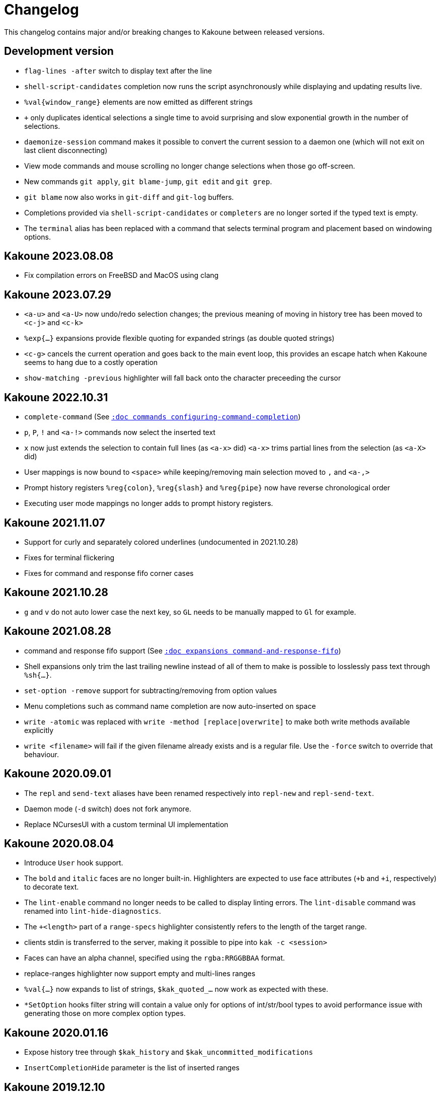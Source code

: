 = Changelog

This changelog contains major and/or breaking changes to Kakoune between
released versions.

== Development version

* `flag-lines -after` switch to display text after the line

* `shell-script-candidates` completion now runs the script asynchronously
  while displaying and updating results live.

* `%val{window_range}` elements are now emitted as different strings

* `+` only duplicates identical selections a single time to avoid surprising
  and slow exponential growth in the number of selections.

* `daemonize-session` command makes it possible to convert the current session
  to a daemon one (which will not exit on last client disconnecting)

* View mode commands and mouse scrolling no longer change selections when those go off-screen.

* New commands `git apply`, `git blame-jump`, `git edit` and `git grep`.

* `git blame` now also works in `git-diff` and `git-log` buffers.

* Completions provided via `shell-script-candidates` or `completers` are no longer sorted if the typed text is empty.

* The `terminal` alias has been replaced with a command that selects terminal program and placement based on windowing options.

== Kakoune 2023.08.08

* Fix compilation errors on FreeBSD and MacOS using clang

== Kakoune 2023.07.29

* `<a-u>` and `<a-U>` now undo/redo selection changes; the previous meaning
  of moving in history tree has been moved to `<c-j>` and `<c-k>`

* `%exp{...}` expansions provide flexible quoting for expanded strings
  (as double quoted strings)

* `<c-g>` cancels the current operation and goes back to the main event
  loop, this provides an escape hatch when Kakoune seems to hang due to
  a costly operation

* `show-matching -previous` highlighter will fall back onto the character
  preceeding the cursor

== Kakoune 2022.10.31

* `complete-command` (See <<commands#configuring-command-completion,`:doc commands configuring-command-completion`>>)

* `p`, `P`, `!` and `<a-!>` commands now select the inserted text

* `x` now just extends the selection to contain full lines (as `<a-x>` did)
  `<a-x>` trims partial lines from the selection (as `<a-X>` did)

* User mappings is now bound to `<space>` while keeping/removing main selection
  moved to `,` and `<a-,>`

* Prompt history registers `%reg{colon}`, `%reg{slash}` and `%reg{pipe}` now
  have reverse chronological order

* Executing user mode mappings no longer adds to prompt history registers.

== Kakoune 2021.11.07

* Support for curly and separately colored underlines (undocumented in 2021.10.28)

* Fixes for terminal flickering

* Fixes for command and response fifo corner cases

== Kakoune 2021.10.28

* `g` and `v` do not auto lower case the next key, so `GL` needs to be
  manually mapped to `Gl` for example.

== Kakoune 2021.08.28

* command and response fifo support
  (See <<expansions#command-and-response-fifo,`:doc expansions command-and-response-fifo`>>)

* Shell expansions only trim the last trailing newline instead of all of
  them to make is possible to losslessly pass text through `%sh{...}`. 

* `set-option -remove` support for subtracting/removing from option values

* Menu completions such as command name completion are now auto-inserted on
  space

* `write -atomic` was replaced with `write -method [replace|overwrite]` to
  make both write methods available explicitly

* `write <filename>` will fail if the given filename already exists and is
  a regular file. Use the `-force` switch to override that behaviour.

== Kakoune 2020.09.01

* The `repl` and `send-text` aliases have been renamed respectively into
  `repl-new` and `repl-send-text`.

* Daemon mode (`-d` switch) does not fork anymore.

* Replace NCursesUI with a custom terminal UI implementation

== Kakoune 2020.08.04

* Introduce `User` hook support.

* The `bold` and `italic` faces are no longer built-in. Highlighters
  are expected to use face attributes (`+b` and `+i`, respectively) to
  decorate text.

* The `lint-enable` command no longer needs to be called to display
  linting errors. The `lint-disable` command was renamed into
  `lint-hide-diagnostics`.

* The `+<length>` part of a `range-specs` highlighter consistently
  refers to the length of the target range.

* clients stdin is transferred to the server, making it possible
  to pipe into `kak -c <session>`

* Faces can have an alpha channel, specified using the 
  `rgba:RRGGBBAA` format.

* replace-ranges highlighter now support empty and multi-lines ranges

* `%val{...}` now expands to list of strings, `$kak_quoted_...` now work
  as expected with these.

* `*SetOption` hooks filter string will contain a value only for options
  of int/str/bool types to avoid performance issue with generating those
  on more complex option types. 

== Kakoune 2020.01.16

* Expose history tree through `$kak_history` and
  `$kak_uncommitted_modifications`

* `InsertCompletionHide` parameter is the list of inserted
  ranges

== Kakoune 2019.12.10

* Arrow keys and `<home>`, `<end>` are not normal mode commands
  anymore but default key mappings.
  
* `ModeChange` hook parameter now takes `push:` or `pop:` prefix,
  `InsertBegin`, `InsertEnd`, `NormalBegin` and `NormalEnd`
  were removed.

* `-verbatim` switch in `evaluate-commands` for perfect command
  forwarding to another context.

* `WrapMarker` face used by `wrap -marker` highlighter

* `info` supports markup with the `-markup` switch

* `rename-buffer` gained `-file` and `-scratch` switches
  to support converting buffer types.  

== Kakoune 2019.07.01

* Re-organized bundled script files directory hierarchy.

* Introduced helpers to write/read from file in scripts with
  `%file{...}` expansion and `echo -to-file <filename>`.

* Added `ClientCreate` and `ClientClose` hooks

* `edit -scratch` with no buffer name will create a new
  scratch buffer with a unique autogenerated name.

* `info -placement` is now `info -style` and supports
  `menu` and `modal` additional styles.

* `completions` option type `docstring` are now arbitrary
  kakoune commands that are run on item select.

* `InsertCompletionSelect` hook has been removed as
  `completions` commands now provides a similar feature.

* Introduced a module system using the `provide-module` and
  `require-module` commands that allows for lazily loading language
  support files with dependency resolution.

* Added a new hook `ModuleLoaded` which is run after a module is
  loaded, allowing for module specific configuration.

* Shell quoting of lists is not automatic anymore, `$kak_quoted_...`
  makes it opt-in, and works for all option types.

* Lower case function key syntax is not accepted anymore,
  `<f1>` should be converted to `<F1>`.

== Kakoune 2019.01.20

* `auto_complete` has been renamed to `autocomplete` for more
  consistency.

* Start of a builtin key parser in the ncurses ui bypassing
  the ncurses one. Can be favored by setting the ui option
  `ncurses_builtin_key_parser` to `true`.

* Right clicks extend the current selection, the control modifier allows
  merging all the selections after extension.

* The `regex` highlighter now supports named capture groups to
  ease readability.

== Kakoune 2018.10.27

* `remove-hooks` <group> argument is now a regex and removes all
  hooks whose group matches it.

* `exclusive` face attribute (e) has been replaced with more
  granular `final foreground` (f), `final background` (g), and `final
  attributes` (a), or the three combined as `final` (F).  Semantics
  changed slightly as those attributes apply to the existing face as
  well (a final face will not get modified by a following face if that
  following face does not have the final attribute itself.

* `<a-m>` aka "merge consecutive selections" has been moved to `<a-_>`.
  The new `<a-m>` and `<a-M>` are now symmetrical with `m` and `M`.
  Those commands select (or extend) to the matching char backwards.

* `define-command` switches `-shell-completion` and `-shell-candidates`
  have been renamed to `-shell-script-completion` and
  `-shell-script-candidates` to make way for a new `-shell-completion`
  which completes like the shell (shell command name then filename).

* `asciidoc` is not a dependency anymore, the last file that required
  it (Kakoune's manpage) has been converted to troff format.

== Kakoune 2018.09.04

This version contains a significant overhaul of various Kakoune
features that can break user configuration. This was a necessary
change to make Kakoune command model cleaner and more robust.

* `%sh{...}` strings are not reparsed automatically anymore, they need
  to go through an explicit `evaluate-commands`

* The `-allow-override` switch from `define-command` has been renamed
  `-override`.

* The search prompt uses buffer word completion so that fuzzy completion
  can be used to quickly search for a buffer word.

* The `wrap` highlighter can accept a new `-marker <marker_text>` switch.

* The command line syntax has changed to support robust escaping.

  - `%sh{...}` is not expanded to multiple tokens automatically anymore,
    to evaluate its output as multiple tokens/commands, use the
    `evaluate-commands` command:

   -------------------------------------------------------------
   evaluate-commands %sh{ echo "first command; second command" }
   -------------------------------------------------------------

  - Escaping of `'` in `'...'` and `"` and `%` in `"..."` strings is done
    by doubling up (`''`, `""` and `%%`) instead of using a backslash

  - Bare words escaping has been tweaked.

  See <<command-parsing#,`:doc command-parsing`>>.

* Various lists (options, registers...) in Kakoune are now written using
  the command line syntax:

  - `set-register` now take an arbitrary number of parameters and sets
    the register to multiple strings. `%reg` expands to a list of strings.

  - the `$kak_reg_*` environment variable is now a list, `$kak_main_reg_*`
    provides the previous behaviour.

  - `%opt` expands list options as list of strings.

  - selection descs are whitespaces separated instead of `:` separated

* Highlighters syntax has changed to permit explicit naming and remove
  highlighter specific name parameters (such as for the group highlighter)
  `add-highlighter <path>/<name> <type> <params>` is the new syntax.

* Regions highlighters have been overhauled and are now specified with
  a sequence of commands instead of a single one:

  ------------------------------------------------------------------
  add-highlighter <path>/<name> regions
  add-highlighter <path>/<name>/<region name> region <begin> <end> \
  <type> <params>
  ------------------------------------------------------------------

  The recursion regex is opt-in through a `-recurse <recurse>` flag.

  They also are not necessarily groups anymore, a region can directly
  apply any other highlighter

  See <<highlighters#,`:doc highlighters`>>

* Highlighter type names have been unified, types that used `_` as
  word separators, such as `show_whitespaces` are now using `-`
  (`show-whitespace`).

* `a` on end of line is not treated specially anymore, it will start
  inserting on the next character, which will be the first character
  of the next line.

* `autoshowcompl` options has been renamed `auto_complete` and is
  now a `flags(insert|prompt)` option, allowing more granular
  configuration of when the completions should be displayed
  automatically.

* Prompt editing shortcuts have been changed to match readline.

== Kakoune 2018.04.13

First official Kakoune release.
